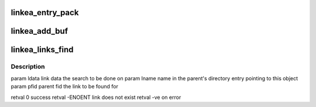 .. -*- coding: utf-8; mode: rst -*-
.. src-file: drivers/staging/lustre/lustre/obdclass/linkea.c

.. _`linkea_entry_pack`:

linkea_entry_pack
=================

.. c:function:: int linkea_entry_pack(struct link_ea_entry *lee, const struct lu_name *lname, const struct lu_fid *pfid)

    All elements are stored as chars to avoid alignment issues. Numbers are always big-endian \retval record length

    :param struct link_ea_entry \*lee:
        *undescribed*

    :param const struct lu_name \*lname:
        *undescribed*

    :param const struct lu_fid \*pfid:
        *undescribed*

.. _`linkea_add_buf`:

linkea_add_buf
==============

.. c:function:: int linkea_add_buf(struct linkea_data *ldata, const struct lu_name *lname, const struct lu_fid *pfid)

    :param struct linkea_data \*ldata:
        *undescribed*

    :param const struct lu_name \*lname:
        *undescribed*

    :param const struct lu_fid \*pfid:
        *undescribed*

.. _`linkea_links_find`:

linkea_links_find
=================

.. c:function:: int linkea_links_find(struct linkea_data *ldata, const struct lu_name *lname, const struct lu_fid *pfid)

    :param struct linkea_data \*ldata:
        *undescribed*

    :param const struct lu_name \*lname:
        *undescribed*

    :param const struct lu_fid \*pfid:
        *undescribed*

.. _`linkea_links_find.description`:

Description
-----------

\param ldata link data the search to be done on
\param lname name in the parent's directory entry pointing to this object
\param pfid parent fid the link to be found for

\retval   0 success
\retval -ENOENT link does not exist
\retval -ve on error

.. This file was automatic generated / don't edit.


